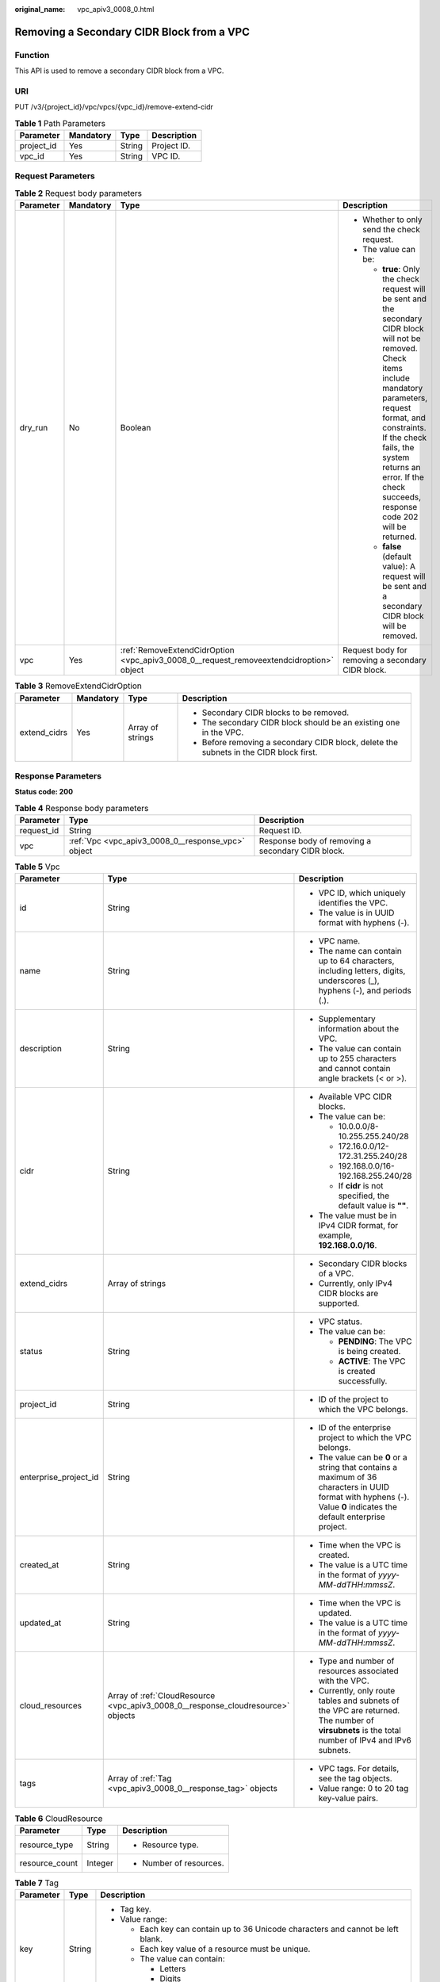 :original_name: vpc_apiv3_0008_0.html

.. _vpc_apiv3_0008_0:

Removing a Secondary CIDR Block from a VPC
==========================================

Function
--------

This API is used to remove a secondary CIDR block from a VPC.

URI
---

PUT /v3/{project_id}/vpc/vpcs/{vpc_id}/remove-extend-cidr

.. table:: **Table 1** Path Parameters

   ========== ========= ====== ===========
   Parameter  Mandatory Type   Description
   ========== ========= ====== ===========
   project_id Yes       String Project ID.
   vpc_id     Yes       String VPC ID.
   ========== ========= ====== ===========

Request Parameters
------------------

.. table:: **Table 2** Request body parameters

   +-----------------+-----------------+-----------------------------------------------------------------------------------------+----------------------------------------------------------------------------------------------------------------------------------------------------------------------------------------------------------------------------------------------------------------------------------------------+
   | Parameter       | Mandatory       | Type                                                                                    | Description                                                                                                                                                                                                                                                                                  |
   +=================+=================+=========================================================================================+==============================================================================================================================================================================================================================================================================================+
   | dry_run         | No              | Boolean                                                                                 | -  Whether to only send the check request.                                                                                                                                                                                                                                                   |
   |                 |                 |                                                                                         |                                                                                                                                                                                                                                                                                              |
   |                 |                 |                                                                                         | -  The value can be:                                                                                                                                                                                                                                                                         |
   |                 |                 |                                                                                         |                                                                                                                                                                                                                                                                                              |
   |                 |                 |                                                                                         |    -  **true**: Only the check request will be sent and the secondary CIDR block will not be removed. Check items include mandatory parameters, request format, and constraints. If the check fails, the system returns an error. If the check succeeds, response code 202 will be returned. |
   |                 |                 |                                                                                         |                                                                                                                                                                                                                                                                                              |
   |                 |                 |                                                                                         |    -  **false** (default value): A request will be sent and a secondary CIDR block will be removed.                                                                                                                                                                                          |
   +-----------------+-----------------+-----------------------------------------------------------------------------------------+----------------------------------------------------------------------------------------------------------------------------------------------------------------------------------------------------------------------------------------------------------------------------------------------+
   | vpc             | Yes             | :ref:`RemoveExtendCidrOption <vpc_apiv3_0008_0__request_removeextendcidroption>` object | Request body for removing a secondary CIDR block.                                                                                                                                                                                                                                            |
   +-----------------+-----------------+-----------------------------------------------------------------------------------------+----------------------------------------------------------------------------------------------------------------------------------------------------------------------------------------------------------------------------------------------------------------------------------------------+

.. _vpc_apiv3_0008_0__request_removeextendcidroption:

.. table:: **Table 3** RemoveExtendCidrOption

   +-----------------+-----------------+------------------+----------------------------------------------------------------------------------------+
   | Parameter       | Mandatory       | Type             | Description                                                                            |
   +=================+=================+==================+========================================================================================+
   | extend_cidrs    | Yes             | Array of strings | -  Secondary CIDR blocks to be removed.                                                |
   |                 |                 |                  |                                                                                        |
   |                 |                 |                  | -  The secondary CIDR block should be an existing one in the VPC.                      |
   |                 |                 |                  |                                                                                        |
   |                 |                 |                  | -  Before removing a secondary CIDR block, delete the subnets in the CIDR block first. |
   +-----------------+-----------------+------------------+----------------------------------------------------------------------------------------+

Response Parameters
-------------------

**Status code: 200**

.. table:: **Table 4** Response body parameters

   +------------+----------------------------------------------------+---------------------------------------------------+
   | Parameter  | Type                                               | Description                                       |
   +============+====================================================+===================================================+
   | request_id | String                                             | Request ID.                                       |
   +------------+----------------------------------------------------+---------------------------------------------------+
   | vpc        | :ref:`Vpc <vpc_apiv3_0008_0__response_vpc>` object | Response body of removing a secondary CIDR block. |
   +------------+----------------------------------------------------+---------------------------------------------------+

.. _vpc_apiv3_0008_0__response_vpc:

.. table:: **Table 5** Vpc

   +-----------------------+----------------------------------------------------------------------------------+-----------------------------------------------------------------------------------------------------------------------------------------------------------------------+
   | Parameter             | Type                                                                             | Description                                                                                                                                                           |
   +=======================+==================================================================================+=======================================================================================================================================================================+
   | id                    | String                                                                           | -  VPC ID, which uniquely identifies the VPC.                                                                                                                         |
   |                       |                                                                                  |                                                                                                                                                                       |
   |                       |                                                                                  | -  The value is in UUID format with hyphens (-).                                                                                                                      |
   +-----------------------+----------------------------------------------------------------------------------+-----------------------------------------------------------------------------------------------------------------------------------------------------------------------+
   | name                  | String                                                                           | -  VPC name.                                                                                                                                                          |
   |                       |                                                                                  |                                                                                                                                                                       |
   |                       |                                                                                  | -  The name can contain up to 64 characters, including letters, digits, underscores (_), hyphens (-), and periods (.).                                                |
   +-----------------------+----------------------------------------------------------------------------------+-----------------------------------------------------------------------------------------------------------------------------------------------------------------------+
   | description           | String                                                                           | -  Supplementary information about the VPC.                                                                                                                           |
   |                       |                                                                                  |                                                                                                                                                                       |
   |                       |                                                                                  | -  The value can contain up to 255 characters and cannot contain angle brackets (< or >).                                                                             |
   +-----------------------+----------------------------------------------------------------------------------+-----------------------------------------------------------------------------------------------------------------------------------------------------------------------+
   | cidr                  | String                                                                           | -  Available VPC CIDR blocks.                                                                                                                                         |
   |                       |                                                                                  |                                                                                                                                                                       |
   |                       |                                                                                  | -  The value can be:                                                                                                                                                  |
   |                       |                                                                                  |                                                                                                                                                                       |
   |                       |                                                                                  |    -  10.0.0.0/8-10.255.255.240/28                                                                                                                                    |
   |                       |                                                                                  |                                                                                                                                                                       |
   |                       |                                                                                  |    -  172.16.0.0/12-172.31.255.240/28                                                                                                                                 |
   |                       |                                                                                  |                                                                                                                                                                       |
   |                       |                                                                                  |    -  192.168.0.0/16-192.168.255.240/28                                                                                                                               |
   |                       |                                                                                  |                                                                                                                                                                       |
   |                       |                                                                                  |    -  If **cidr** is not specified, the default value is **""**.                                                                                                      |
   |                       |                                                                                  |                                                                                                                                                                       |
   |                       |                                                                                  | -  The value must be in IPv4 CIDR format, for example, **192.168.0.0/16**.                                                                                            |
   +-----------------------+----------------------------------------------------------------------------------+-----------------------------------------------------------------------------------------------------------------------------------------------------------------------+
   | extend_cidrs          | Array of strings                                                                 | -  Secondary CIDR blocks of a VPC.                                                                                                                                    |
   |                       |                                                                                  |                                                                                                                                                                       |
   |                       |                                                                                  | -  Currently, only IPv4 CIDR blocks are supported.                                                                                                                    |
   +-----------------------+----------------------------------------------------------------------------------+-----------------------------------------------------------------------------------------------------------------------------------------------------------------------+
   | status                | String                                                                           | -  VPC status.                                                                                                                                                        |
   |                       |                                                                                  |                                                                                                                                                                       |
   |                       |                                                                                  | -  The value can be:                                                                                                                                                  |
   |                       |                                                                                  |                                                                                                                                                                       |
   |                       |                                                                                  |    -  **PENDING**: The VPC is being created.                                                                                                                          |
   |                       |                                                                                  |                                                                                                                                                                       |
   |                       |                                                                                  |    -  **ACTIVE**: The VPC is created successfully.                                                                                                                    |
   +-----------------------+----------------------------------------------------------------------------------+-----------------------------------------------------------------------------------------------------------------------------------------------------------------------+
   | project_id            | String                                                                           | -  ID of the project to which the VPC belongs.                                                                                                                        |
   +-----------------------+----------------------------------------------------------------------------------+-----------------------------------------------------------------------------------------------------------------------------------------------------------------------+
   | enterprise_project_id | String                                                                           | -  ID of the enterprise project to which the VPC belongs.                                                                                                             |
   |                       |                                                                                  |                                                                                                                                                                       |
   |                       |                                                                                  | -  The value can be **0** or a string that contains a maximum of 36 characters in UUID format with hyphens (-). Value **0** indicates the default enterprise project. |
   +-----------------------+----------------------------------------------------------------------------------+-----------------------------------------------------------------------------------------------------------------------------------------------------------------------+
   | created_at            | String                                                                           | -  Time when the VPC is created.                                                                                                                                      |
   |                       |                                                                                  |                                                                                                                                                                       |
   |                       |                                                                                  | -  The value is a UTC time in the format of *yyyy-MM-ddTHH:mmssZ*.                                                                                                    |
   +-----------------------+----------------------------------------------------------------------------------+-----------------------------------------------------------------------------------------------------------------------------------------------------------------------+
   | updated_at            | String                                                                           | -  Time when the VPC is updated.                                                                                                                                      |
   |                       |                                                                                  |                                                                                                                                                                       |
   |                       |                                                                                  | -  The value is a UTC time in the format of *yyyy-MM-ddTHH:mmssZ*.                                                                                                    |
   +-----------------------+----------------------------------------------------------------------------------+-----------------------------------------------------------------------------------------------------------------------------------------------------------------------+
   | cloud_resources       | Array of :ref:`CloudResource <vpc_apiv3_0008_0__response_cloudresource>` objects | -  Type and number of resources associated with the VPC.                                                                                                              |
   |                       |                                                                                  |                                                                                                                                                                       |
   |                       |                                                                                  | -  Currently, only route tables and subnets of the VPC are returned. The number of **virsubnets** is the total number of IPv4 and IPv6 subnets.                       |
   +-----------------------+----------------------------------------------------------------------------------+-----------------------------------------------------------------------------------------------------------------------------------------------------------------------+
   | tags                  | Array of :ref:`Tag <vpc_apiv3_0008_0__response_tag>` objects                     | -  VPC tags. For details, see the tag objects.                                                                                                                        |
   |                       |                                                                                  |                                                                                                                                                                       |
   |                       |                                                                                  | -  Value range: 0 to 20 tag key-value pairs.                                                                                                                          |
   +-----------------------+----------------------------------------------------------------------------------+-----------------------------------------------------------------------------------------------------------------------------------------------------------------------+

.. _vpc_apiv3_0008_0__response_cloudresource:

.. table:: **Table 6** CloudResource

   +-----------------------+-----------------------+-------------------------+
   | Parameter             | Type                  | Description             |
   +=======================+=======================+=========================+
   | resource_type         | String                | -  Resource type.       |
   +-----------------------+-----------------------+-------------------------+
   | resource_count        | Integer               | -  Number of resources. |
   +-----------------------+-----------------------+-------------------------+

.. _vpc_apiv3_0008_0__response_tag:

.. table:: **Table 7** Tag

   +-----------------------+-----------------------+----------------------------------------------------------------------------------+
   | Parameter             | Type                  | Description                                                                      |
   +=======================+=======================+==================================================================================+
   | key                   | String                | -  Tag key.                                                                      |
   |                       |                       |                                                                                  |
   |                       |                       | -  Value range:                                                                  |
   |                       |                       |                                                                                  |
   |                       |                       |    -  Each key can contain up to 36 Unicode characters and cannot be left blank. |
   |                       |                       |                                                                                  |
   |                       |                       |    -  Each key value of a resource must be unique.                               |
   |                       |                       |                                                                                  |
   |                       |                       |    -  The value can contain:                                                     |
   |                       |                       |                                                                                  |
   |                       |                       |       -  Letters                                                                 |
   |                       |                       |                                                                                  |
   |                       |                       |       -  Digits                                                                  |
   |                       |                       |                                                                                  |
   |                       |                       |       -  Special characters: underscores (_) ,at signs (@), and hyphens (-)      |
   +-----------------------+-----------------------+----------------------------------------------------------------------------------+
   | value                 | String                | -  Tag value.                                                                    |
   |                       |                       |                                                                                  |
   |                       |                       | -  Value range:                                                                  |
   |                       |                       |                                                                                  |
   |                       |                       |    -  Each value can contain up to 43 Unicode characters and can be left blank.  |
   |                       |                       |                                                                                  |
   |                       |                       |    -  The value can contain:                                                     |
   |                       |                       |                                                                                  |
   |                       |                       |       -  Letters                                                                 |
   |                       |                       |                                                                                  |
   |                       |                       |       -  Digits                                                                  |
   |                       |                       |                                                                                  |
   |                       |                       |       -  Special characters: underscore (_), at signs (@), and hyphen (-)        |
   +-----------------------+-----------------------+----------------------------------------------------------------------------------+

**Status code: 202**

.. table:: **Table 8** Response body parameters

   ========== ====== ==============
   Parameter  Type   Description
   ========== ====== ==============
   request_id String Request ID.
   error_msg  String Error message.
   error_code String Error code.
   ========== ====== ==============

Example Requests
----------------

Remove the secondary CIDR block **23.8.0.0/16** from the VPC whose ID is **99d9d709-8478-4b46-9f3f-2206b1023fd3**.

.. code-block:: text

   PUT https://{Endpoint}/v3/{project_id}/vpc/vpcs/99d9d709-8478-4b46-9f3f-2206b1023fd3/remove-extend-cidr

   {
     "vpc" : {
       "extend_cidrs" : [ "23.8.0.0/16" ]
     }
   }

Example Responses
-----------------

**Status code: 200**

Normal response for the PUT operation. For more status codes, see :ref:`Status Code <vpc_api_0002>`.

.. code-block::

   {
     "request_id" : "84eb4f775d66dd916db121768ec55626",
     "vpc" : {
       "id" : "0552091e-b83a-49dd-88a7-4a5c86fd9ec3",
       "name" : "vpc1",
       "description" : "test1",
       "cidr" : "192.168.0.0/16",
       "extend_cidrs" : [ ],
       "enterprise_project_id" : "0",
       "tags" : [ {
         "key" : "key",
         "value" : "value"
       } ],
       "cloud_resources" : [ {
         "resource_type" : "routetable",
         "resource_count" : 1
       } ],
       "status" : "ACTIVE",
       "project_id" : "060576782980d5762f9ec014dd2f1148",
       "created_at" : "2018-03-23T09:26:08",
       "updated_at" : "2018-08-24T08:49:53"
     }
   }

**Status code: 202**

Normal response for the specified preflight request of API V3. For more status codes, see :ref:`Status Code <vpc_api_0002>`.

.. code-block::

   {
     "error_msg" : "Request validation has been passed with dry run...",
     "error_code" : "SYS.0202",
     "request_id" : "cfd81aea3f59eac7128dba4b36d516c8"
   }

Status Codes
------------

+-------------+------------------------------------------------------------------------------------------------------------------------------+
| Status Code | Description                                                                                                                  |
+=============+==============================================================================================================================+
| 200         | Normal response for the PUT operation. For more status codes, see :ref:`Status Code <vpc_api_0002>`.                         |
+-------------+------------------------------------------------------------------------------------------------------------------------------+
| 202         | Normal response for the specified preflight request of API V3. For more status codes, see :ref:`Status Code <vpc_api_0002>`. |
+-------------+------------------------------------------------------------------------------------------------------------------------------+

Error Codes
-----------

See :ref:`Error Codes <vpc_api_0003>`.
